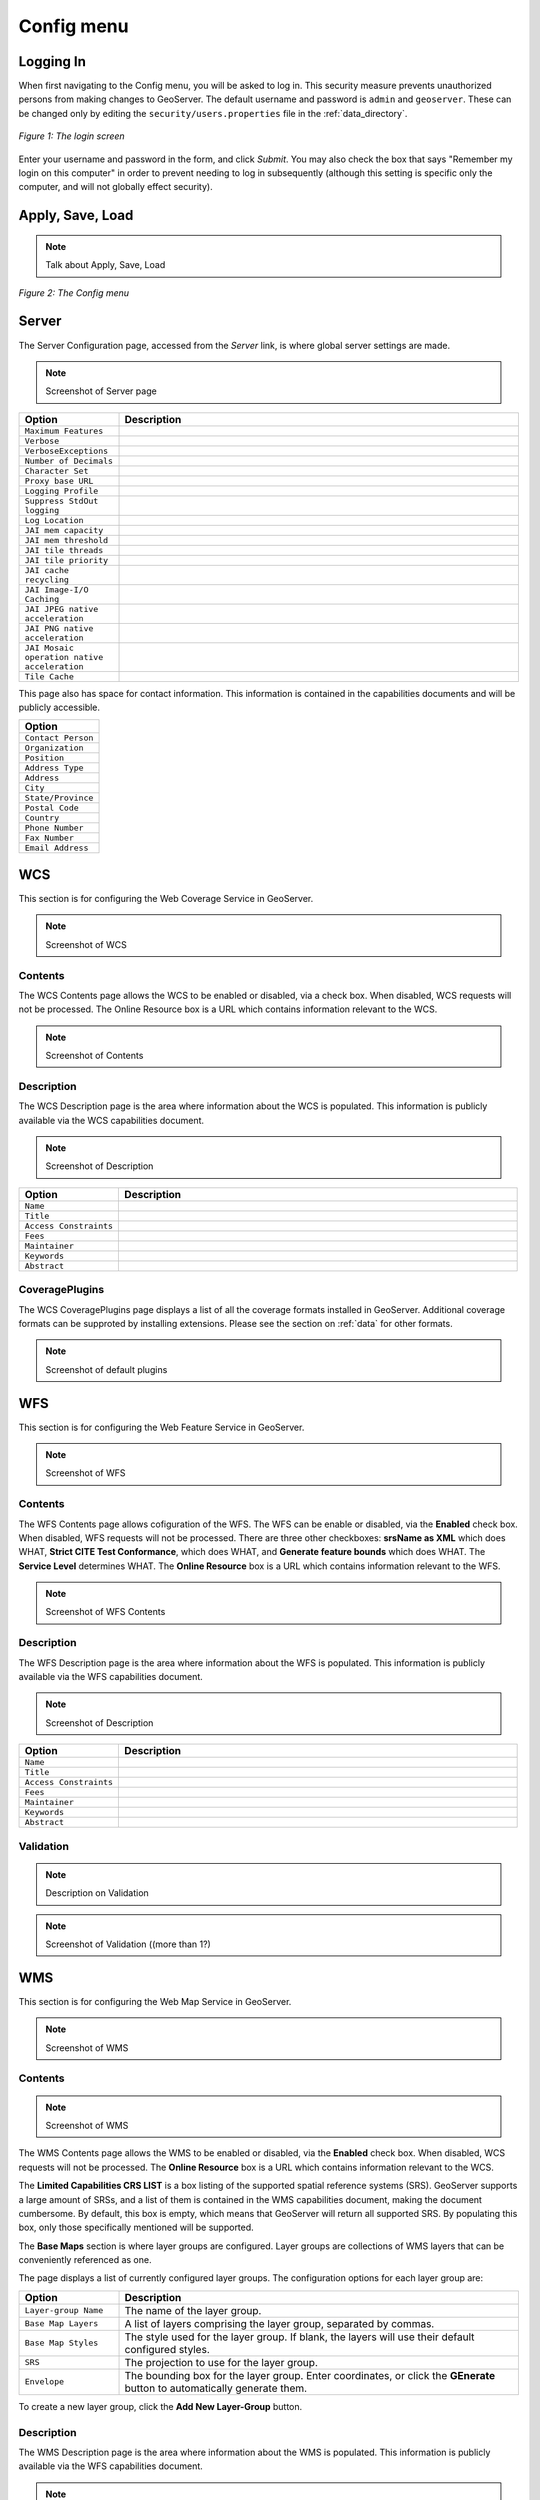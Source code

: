 .. _web_admin_config:

Config menu
===========

Logging In
----------

When first navigating to the Config menu, you will be asked to log in.  This security measure prevents unauthorized persons from making changes to GeoServer.  The default username and password is ``admin`` and ``geoserver``.  These can be changed only by editing the ``security/users.properties`` file in the :ref:`data_directory`.  

.. figure:: login.png
   :align: center

   *Figure 1: The login screen*

Enter your username and password in the form, and click *Submit*.  You may also check the box that says "Remember my login on this computer" in order to prevent needing to log in subsequently (although this setting is specific only the computer, and will not globally effect security).

Apply, Save, Load
-----------------

.. note:: Talk about Apply, Save, Load

.. figure:: configmenu.png
   :align: center

   *Figure 2: The Config menu*


Server
------

The Server Configuration page, accessed from the *Server* link, is where global server settings are made.

.. note:: Screenshot of Server page

.. list-table::
   :widths: 20 80

   * - **Option**
     - **Description**
   * - ``Maximum Features``
     -
   * - ``Verbose``	
     -
   * - ``VerboseExceptions``
     -
   * - ``Number of Decimals``
     -
   * - ``Character Set``
     -
   * - ``Proxy base URL`` 	
     -
   * - ``Logging Profile``
     -
   * - ``Suppress StdOut logging``
     -
   * - ``Log Location`` 
     -
   * - ``JAI mem capacity``
     - 	
   * - ``JAI mem threshold``
     -
   * - ``JAI tile threads``
     -
   * - ``JAI tile priority``
     -
   * - ``JAI cache recycling``
     -  	
   * - ``JAI Image-I/O Caching``
     -
   * - ``JAI JPEG native acceleration``
     -
   * - ``JAI PNG native acceleration``
     -
   * - ``JAI Mosaic operation native acceleration``
     - 
   * - ``Tile Cache``	 
     - 

This page also has space for contact information.  This information is contained in the capabilities documents and will be publicly accessible.

.. list-table::
   :widths: 40
   
   * - **Option**
   * - ``Contact Person``
   * - ``Organization``
   * - ``Position``
   * - ``Address Type``
   * - ``Address``
   * - ``City``
   * - ``State/Province``
   * - ``Postal Code``
   * - ``Country``
   * - ``Phone Number``
   * - ``Fax Number``
   * - ``Email Address``

	 
	 
WCS
---

This section is for configuring the Web Coverage Service in GeoServer.

.. note:: Screenshot of WCS

Contents
````````

The WCS Contents page allows the WCS to be enabled or disabled, via a check box.  When disabled, WCS requests will not be processed.  The Online Resource box is a URL which contains information relevant to the WCS.

.. note:: Screenshot of Contents

Description
```````````

The WCS Description page is the area where information about the WCS is populated.  This information is publicly available via the WCS capabilities document.

.. note:: Screenshot of Description

.. list-table::
   :widths: 20 80

   * - **Option**
     - **Description**
   * - ``Name``
     -
   * - ``Title``
     -
   * - ``Access Constraints``
     -
   * - ``Fees``
     -
   * - ``Maintainer``
     -
   * - ``Keywords``
     -
   * - ``Abstract``
     -
 

CoveragePlugins
```````````````

The WCS CoveragePlugins page displays a list of all the coverage formats installed in GeoServer.  Additional coverage formats can be supproted by installing extensions.  Please see the section on :ref:`data` for other formats.

.. note:: Screenshot of default plugins

WFS
---

This section is for configuring the Web Feature Service in GeoServer.

.. note:: Screenshot of WFS

Contents
````````

The WFS Contents page allows cofiguration of the WFS.  The WFS can be enable or disabled, via the **Enabled** check box.  When disabled, WFS requests will not be processed.  There are three other checkboxes:  **srsName as XML** which does WHAT, **Strict CITE Test Conformance**, which does WHAT, and **Generate feature bounds** which does WHAT.  The **Service Level** determines WHAT.  The **Online Resource** box is a URL which contains information relevant to the WFS.

.. note:: Screenshot of WFS Contents

Description
```````````

The WFS Description page is the area where information about the WFS is populated.  This information is publicly available via the WFS capabilities document.

.. note:: Screenshot of Description

.. list-table::
   :widths: 20 80

   * - **Option**
     - **Description**
   * - ``Name``
     -
   * - ``Title``
     -
   * - ``Access Constraints``
     -
   * - ``Fees``
     -
   * - ``Maintainer``
     -
   * - ``Keywords``
     -
   * - ``Abstract``
     -

Validation
``````````

.. note:: Description on Validation

.. note:: Screenshot of Validation ((more than 1?)

WMS
---

This section is for configuring the Web Map Service in GeoServer.

.. note:: Screenshot of WMS

Contents
````````

.. note:: Screenshot of WMS

The WMS Contents page allows the WMS to be enabled or disabled, via the **Enabled** check box.  When disabled, WCS requests will not be processed.  The **Online Resource** box is a URL which contains information relevant to the WCS.

The **Limited Capabilities CRS LIST** is a box listing of the supported spatial reference systems (SRS).  GeoServer supports a large amount of SRSs, and a list of them is contained in the WMS capabilities document, making the document cumbersome.  By default, this box is empty, which means that GeoServer will return all supported SRS.  By populating this box, only those specifically mentioned will be supported.

The **Base Maps** section is where layer groups are configured.  Layer groups are collections of WMS layers that can be conveniently referenced as one.

The page displays a list of currently configured layer groups.  The configuration options for each layer group are:

.. list-table::
   :widths: 20 80

   * - **Option**
     - **Description**
   * - ``Layer-group Name``
     - The name of the layer group.
   * - ``Base Map Layers``
     - A list of layers comprising the layer group, separated by commas.
   * - ``Base Map Styles``
     - The style used for the layer group.  If blank, the layers will use their default configured styles.
   * - ``SRS``
     - The projection to use for the layer group.
   * - ``Envelope``
     - The bounding box for the layer group.  Enter coordinates, or click the **GEnerate** button to automatically generate them.

To create a new layer group, click the **Add New Layer-Group** button.

Description
```````````

The WMS Description page is the area where information about the WMS is populated.  This information is publicly available via the WFS capabilities document.

.. note:: Screenshot of Description

.. list-table::
   :widths: 20 80

   * - **Option**
     - **Description**
   * - ``Name``
     -
   * - ``Title``
     -
   * - ``Access Constraints``
     -
   * - ``Fees``
     -
   * - ``Maintainer``
     -
   * - ``Keywords``
     -
   * - ``Abstract``
     -

Rendering
`````````

.. note:: Screenshot of Rendering

The WMS Rendering page has various options for how to generate WMS tiles.  The **SVG Rendering** option does WHAT.  The **Interpolation** does WHAT.

The other options concern **watermarking**.  CONTINUE.



Data
----

Namespace
`````````

New
'''

CoverageStores
``````````````

New
'''

DataStores
``````````

New
'''

Style
`````

New
'''

FeatureTypes
````````````

New
'''

Coverages
`````````

New
'''
